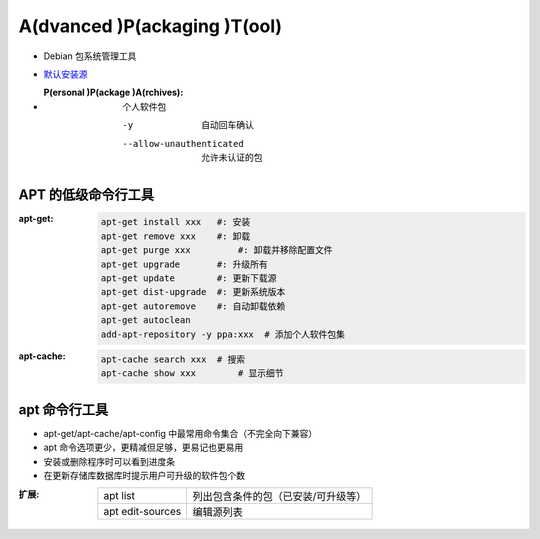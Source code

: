 A(dvanced )P(ackaging )T(ool)
=============================
- Debian 包系统管理工具
- `默认安装源 </etc/apt/sources.list>`_
- :P(ersonal )P(ackage )A(rchives): 个人软件包

    -y                       自动回车确认
    --allow-unauthenticated  允许未认证的包


APT 的低级命令行工具
-----------------------------
:apt-get:
    .. code-block:: bash

        apt-get install xxx   #: 安装
        apt-get remove xxx    #: 卸载
        apt-get purge xxx	  #: 卸载并移除配置文件
        apt-get upgrade       #: 升级所有
        apt-get update        #: 更新下载源
        apt-get dist-upgrade  #: 更新系统版本
        apt-get autoremove    #: 自动卸载依赖
        apt-get autoclean
        add-apt-repository -y ppa:xxx  # 添加个人软件包集

:apt-cache:
    .. code-block:: bash

        apt-cache search xxx  # 搜索
        apt-cache show xxx	  # 显示细节


apt 命令行工具
-------------------
- apt-get/apt-cache/apt-config 中最常用命令集合（不完全向下兼容）
- apt 命令选项更少，更精减但足够，更易记也更易用
- 安装或删除程序时可以看到进度条
- 在更新存储库数据库时提示用户可升级的软件包个数

:扩展:
    ================  ===============================
    apt list	        列出包含条件的包（已安装/可升级等）
    apt edit-sources	编辑源列表
    ================  ===============================
